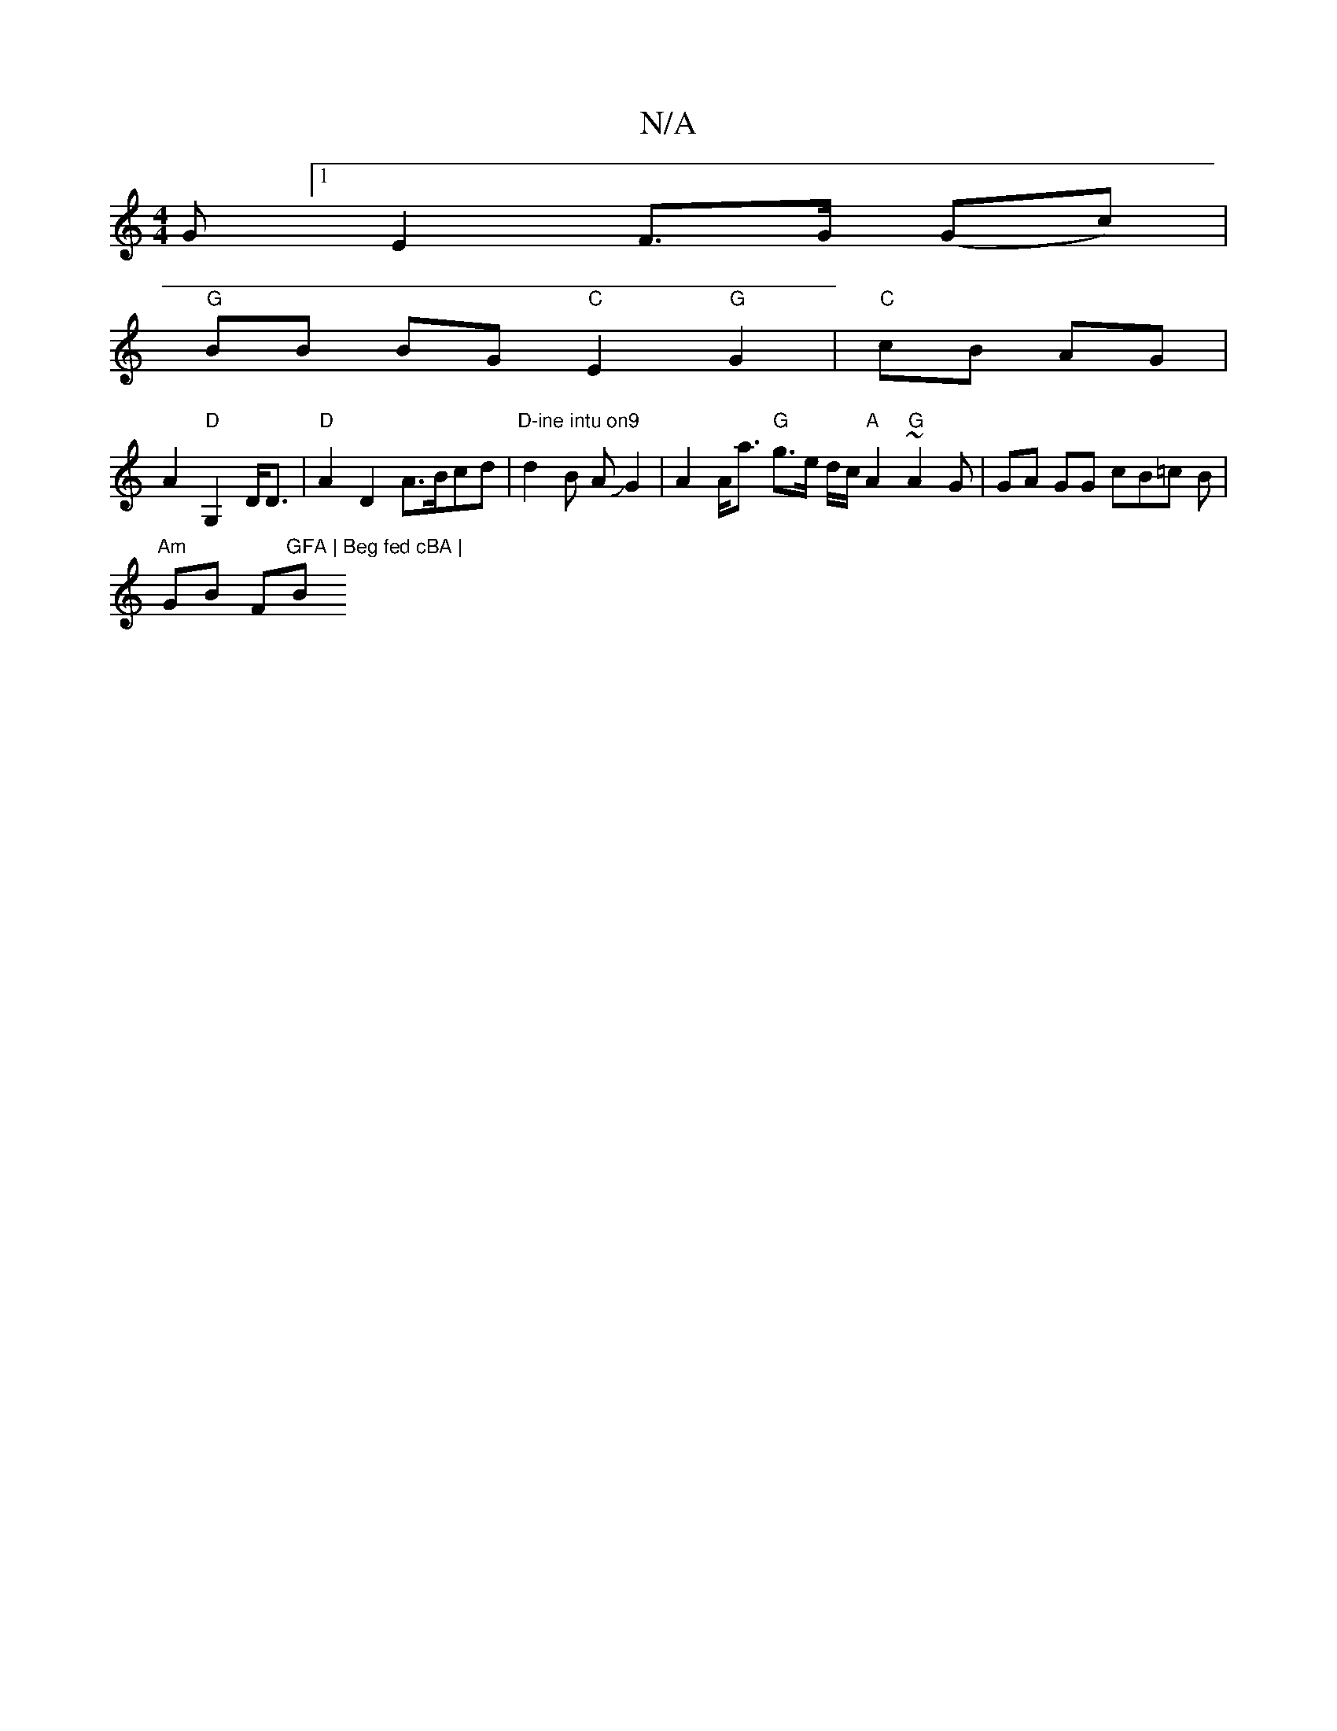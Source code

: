 X:1
T:N/A
M:4/4
R:N/A
K:Cmajor
G [1 E2 F>G (Gc) |
"G"BB BG "C"E2 "G"G2 | "C"cB AG |
A2 "D"G,2 D<D | "D"A2 D2 A>Bcd|"D-ine intu on9" d2 B AJG2 | A2 A<a "G" g>e d/2c/2 "A"A2 "G"~A2 G|GA GG cB=c B |
"Am"GB F"GFA | Beg fed cBA | "Bm"dc